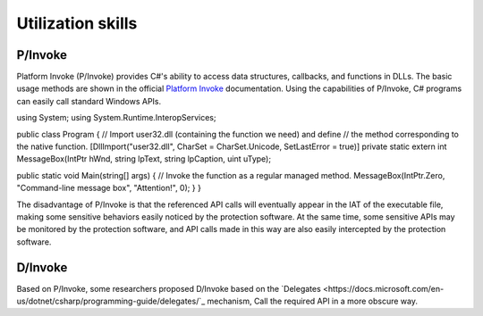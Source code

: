 Utilization skills
========================================

P/Invoke
----------------------------------------
Platform Invoke (P/Invoke) provides C#'s ability to access data structures, callbacks, and functions in DLLs. The basic usage methods are shown in the official `Platform Invoke <https://docs.microsoft.com/en-us/dotnet/standard/native-interop/pinvoke>`_ documentation. Using the capabilities of P/Invoke, C# programs can easily call standard Windows APIs.

.. code:: csharp

using System;
using System.Runtime.InteropServices;

public class Program
{
// Import user32.dll (containing the function we need) and define
// the method corresponding to the native function.
[DllImport("user32.dll", CharSet = CharSet.Unicode, SetLastError = true)]
private static extern int MessageBox(IntPtr hWnd, string lpText, string lpCaption, uint uType);

public static void Main(string[] args)
{
// Invoke the function as a regular managed method.
MessageBox(IntPtr.Zero, "Command-line message box", "Attention!", 0);
}
}

The disadvantage of P/Invoke is that the referenced API calls will eventually appear in the IAT of the executable file, making some sensitive behaviors easily noticed by the protection software. At the same time, some sensitive APIs may be monitored by the protection software, and API calls made in this way are also easily intercepted by the protection software.

D/Invoke
----------------------------------------
Based on P/Invoke, some researchers proposed D/Invoke based on the `Delegates <https://docs.microsoft.com/en-us/dotnet/csharp/programming-guide/delegates/`_ mechanism, Call the required API in a more obscure way.
